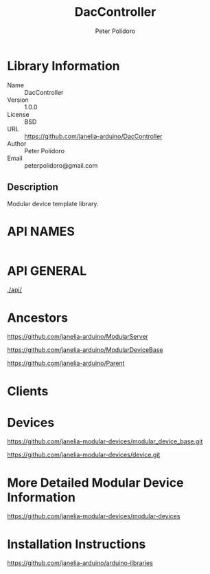 #+TITLE: DacController
#+AUTHOR: Peter Polidoro
#+EMAIL: peterpolidoro@gmail.com

* Library Information
  - Name :: DacController
  - Version :: 1.0.0
  - License :: BSD
  - URL :: https://github.com/janelia-arduino/DacController
  - Author :: Peter Polidoro
  - Email :: peterpolidoro@gmail.com

** Description

   Modular device template library.

* API NAMES

  #+BEGIN_SRC js
  #+END_SRC

* API GENERAL

  [[./api/]]

* Ancestors

  [[https://github.com/janelia-arduino/ModularServer]]

  [[https://github.com/janelia-arduino/ModularDeviceBase]]

  [[https://github.com/janelia-arduino/Parent]]

* Clients

* Devices

  [[https://github.com/janelia-modular-devices/modular_device_base.git]]

  [[https://github.com/janelia-modular-devices/device.git]]

* More Detailed Modular Device Information

  [[https://github.com/janelia-modular-devices/modular-devices]]

* Installation Instructions

  [[https://github.com/janelia-arduino/arduino-libraries]]
